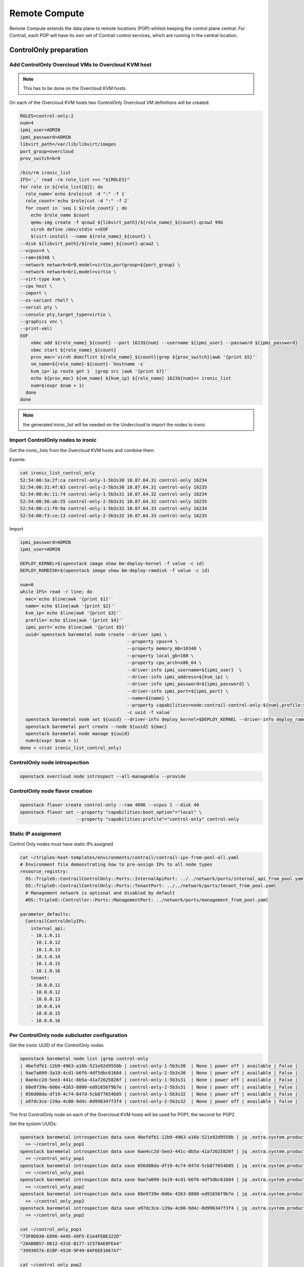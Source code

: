 ==============
Remote Compute
==============

Remote Compute extends the data plane to remote locations (POP) whilest keeping the control plane central.
For Contrail, each POP will have its own set of Contrail control services, which are running in the central location.

ControlOnly preparation
=======================

Add ControlOnly Overcloud VMs to Overcloud KVM host
---------------------------------------------------

.. note:: This has to be done on the Overcloud KVM hosts

On each of the Overcloud KVM hosts two ControlOnly Overcloud VM definitions will be created.

.. code:: bash

   ROLES=control-only:2
   num=4
   ipmi_user=ADMIN
   ipmi_password=ADMIN
   libvirt_path=/var/lib/libvirt/images
   port_group=overcloud
   prov_switch=br0

   /bin/rm ironic_list
   IFS=',' read -ra role_list <<< "${ROLES}"
   for role in ${role_list[@]}; do
     role_name=`echo $role|cut -d ":" -f 1`
     role_count=`echo $role|cut -d ":" -f 2`
     for count in `seq 1 ${role_count}`; do
       echo $role_name $count
       qemu-img create -f qcow2 ${libvirt_path}/${role_name}_${count}.qcow2 99G
       virsh define /dev/stdin <<EOF
       $(virt-install --name ${role_name}_${count} \
   --disk ${libvirt_path}/${role_name}_${count}.qcow2 \
   --vcpus=4 \
   --ram=16348 \
   --network network=br0,model=virtio,portgroup=${port_group} \
   --network network=br1,model=virtio \
   --virt-type kvm \
   --cpu host \
   --import \
   --os-variant rhel7 \
   --serial pty \
   --console pty,target_type=virtio \
   --graphics vnc \
   --print-xml)
   EOF
       vbmc add ${role_name}_${count} --port 1623${num} --username ${ipmi_user} --password ${ipmi_password}
       vbmc start ${role_name}_${count}
       prov_mac=`virsh domiflist ${role_name}_${count}|grep ${prov_switch}|awk '{print $5}'`
       vm_name=${role_name}-${count}-`hostname -s`
       kvm_ip=`ip route get 1  |grep src |awk '{print $7}'`
       echo ${prov_mac} ${vm_name} ${kvm_ip} ${role_name} 1623${num}>> ironic_list
       num=$(expr $num + 1)
     done
   done

.. note:: the generated ironic_list will be needed on the Undercloud to import the nodes to ironic

Import ControlOnly nodes to ironic
----------------------------------

Get the ironic_lists from the Overcloud KVM hosts and combine them.

Examle:

.. code:: bash

   cat ironic_list_control_only
   52:54:00:3a:2f:ca control-only-1-5b3s30 10.87.64.31 control-only 16234
   52:54:00:31:4f:63 control-only-2-5b3s30 10.87.64.31 control-only 16235
   52:54:00:0c:11:74 control-only-1-5b3s31 10.87.64.32 control-only 16234
   52:54:00:56:ab:55 control-only-2-5b3s31 10.87.64.32 control-only 16235
   52:54:00:c1:f0:9a control-only-1-5b3s32 10.87.64.33 control-only 16234
   52:54:00:f3:ce:13 control-only-2-5b3s32 10.87.64.33 control-only 16235


Import

.. code:: bash

   ipmi_password=ADMIN
   ipmi_user=ADMIN

   DEPLOY_KERNEL=$(openstack image show bm-deploy-kernel -f value -c id)
   DEPLOY_RAMDISK=$(openstack image show bm-deploy-ramdisk -f value -c id)
    
   num=0
   while IFS= read -r line; do
     mac=`echo $line|awk '{print $1}'`
     name=`echo $line|awk '{print $2}'`
     kvm_ip=`echo $line|awk '{print $3}'`
     profile=`echo $line|awk '{print $4}'`
     ipmi_port=`echo $line|awk '{print $5}'`
     uuid=`openstack baremetal node create --driver ipmi \
                                           --property cpus=4 \
                                           --property memory_mb=16348 \
                                           --property local_gb=100 \
                                           --property cpu_arch=x86_64 \
                                           --driver-info ipmi_username=${ipmi_user}  \
                                           --driver-info ipmi_address=${kvm_ip} \
                                           --driver-info ipmi_password=${ipmi_password} \
                                           --driver-info ipmi_port=${ipmi_port} \
                                           --name=${name} \
                                           --property capabilities=node:contrail-control-only-${num},profile:${profile},boot_option:local \
                                           -c uuid -f value`
     openstack baremetal node set ${uuid} --driver-info deploy_kernel=$DEPLOY_KERNEL --driver-info deploy_ramdisk=$DEPLOY_RAMDISK
     openstack baremetal port create --node ${uuid} ${mac}
     openstack baremetal node manage ${uuid}
     num=$(expr $num + 1)
   done < <(cat ironic_list_control_only)
   
ControlOnly node introspection
------------------------------

.. code:: bash

    openstack overcloud node introspect --all-manageable --provide

ControlOnly node flavor creation
--------------------------------

.. code:: bash

   openstack flavor create control-only --ram 4096 --vcpus 1 --disk 40
   openstack flavor set --property "capabilities:boot_option"="local" \
                        --property "capabilities:profile"="control-only" control-only

Static IP assignment
--------------------

Control Only nodes must have static IPs assigned

.. code:: bash

   cat ~/tripleo-heat-templates/environments/contrail/contrail-ips-from-pool-all.yaml
   # Environment file demonstrating how to pre-assign IPs to all node types
   resource_registry:
     OS::TripleO::ContrailControlOnly::Ports::InternalApiPort: ../../network/ports/internal_api_from_pool.yaml
     OS::TripleO::ContrailControlOnly::Ports::TenantPort: ../../network/ports/tenant_from_pool.yaml
     # Management network is optional and disabled by default
     #OS::TripleO::Controller::Ports::ManagementPort: ../network/ports/management_from_pool.yaml

   parameter_defaults:
     ContrailControlOnlyIPs:
       internal_api:
       - 10.1.0.11
       - 10.1.0.12
       - 10.1.0.13
       - 10.1.0.14
       - 10.1.0.15
       - 10.1.0.16
       tenant:
       - 10.0.0.11
       - 10.0.0.12
       - 10.0.0.13
       - 10.0.0.14
       - 10.0.0.15
       - 10.0.0.16

Per ControlOnly node subcluster configuration
---------------------------------------------

Get the ironic UUID of the ControlOnly nodes

.. code:: bash

   openstack baremetal node list |grep control-only
   | 4befdfb1-12b9-4963-a16b-521e92d9558b | control-only-1-5b3s30  | None | power off | available | False |
   | 9ae7a099-3a19-4cd1-b6f6-4df5dbc61684 | control-only-2-5b3s30  | None | power off | available | False |
   | 0ae4cc2d-5ee3-441c-8b5a-41a72625826f | control-only-1-5b3s31  | None | power off | available | False |
   | 88e9739e-0d6e-4263-8800-ed91656f9b7e | control-only-2-5b3s31  | None | power off | available | False |
   | 056d08da-df19-4c74-847d-5cb877654b05 | control-only-1-5b3s32  | None | power off | available | False |
   | a97dc3ce-139a-4c00-9d4c-8d996347f3f4 | control-only-2-5b3s32  | None | power off | available | False |

The first ControlOnly node on each of the Overcloud KVM hosts will be used for POP1, the second for POP2

Get the system UUIDs:

.. code:: bash

   openstack baremetal introspection data save 4befdfb1-12b9-4963-a16b-521e92d9558b | jq .extra.system.product.uuid \
     >> ~/control_only_pop1
   openstack baremetal introspection data save 0ae4cc2d-5ee3-441c-8b5a-41a72625826f | jq .extra.system.product.uuid \
     >> ~/control_only_pop1
   openstack baremetal introspection data save 056d08da-df19-4c74-847d-5cb877654b05 | jq .extra.system.product.uuid \
     >> ~/control_only_pop1
   openstack baremetal introspection data save 9ae7a099-3a19-4cd1-b6f6-4df5dbc61684 | jq .extra.system.product.uuid \
     >> ~/control_only_pop2
   openstack baremetal introspection data save 88e9739e-0d6e-4263-8800-ed91656f9b7e | jq .extra.system.product.uuid \
     >> ~/control_only_pop2
   openstack baremetal introspection data save a97dc3ce-139a-4c00-9d4c-8d996347f3f4 | jq .extra.system.product.uuid \
     >> ~/control_only_pop2

   cat ~/control_only_pop1
   "73F8D030-E896-4A95-A9F5-E1A4FEBE322D"
   "28AB0B57-D612-431E-B177-1C578AE0FEA4"
   "3993957A-ECBF-4520-9F49-0AF6EE1667A7"

   cat ~/control_only_pop2
   "14639A66-D62C-4408-82EE-FDDC4E509687"
   "09BEC8CB-77E9-42A6-AFF4-6D4880FD87D0"
   "AF92F485-C30C-4D0A-BDC4-C6AE97D06A66"

Set node specific hieradata

.. code:: bash

   vi ~/pop1.yaml
   parameter_defaults:
     NodeDataLookup: |
       {"73F8D030-E896-4A95-A9F5-E1A4FEBE322D": {"contrail_settings": {"SUBLCUSTER": "subcluster1","BGP_ASN": "64513","CONTROL_NODES":"10.0.0.11,10.0.0.12,10.0.0.13"}}}
       {"28AB0B57-D612-431E-B177-1C578AE0FEA4": {"contrail_settings": {"SUBLCUSTER": "subcluster1","BGP_ASN": "64513","CONTROL_NODES":"10.0.0.11,10.0.0.12,10.0.0.13"}}}
       {"3993957A-ECBF-4520-9F49-0AF6EE1667A7": {"contrail_settings": {"SUBLCUSTER": "subcluster1","BGP_ASN": "64513","CONTROL_NODES":"10.0.0.11,10.0.0.12,10.0.0.13"}}}

   vi ~/pop2.yaml
   parameter_defaults:
     NodeDataLookup: |
       {"14639A66-D62C-4408-82EE-FDDC4E509687": {"contrail_settings": {"SUBLCUSTER": "subcluster2","BGP_ASN":" 64514","CONTROL_NODES":"10.0.0.14,10.0.0.15,10.0.0.16"}}}
       {"09BEC8CB-77E9-42A6-AFF4-6D4880FD87D0": {"contrail_settings": {"SUBLCUSTER": "subcluster2","BGP_ASN":" 64514","CONTROL_NODES":"10.0.0.14,10.0.0.15,10.0.0.16"}}}
       {"AF92F485-C30C-4D0A-BDC4-C6AE97D06A66": {"contrail_settings": {"SUBLCUSTER": "subcluster2","BGP_ASN":" 64514","CONTROL_NODES":"1 0.0.0.14,10.0.0.15,10.0.0.16"}}}


Compute node configuration
==========================

Per Compute subcluster configuration
------------------------------------

Get the ironic UUID of the ControlOnly nodes

.. code:: bash

   openstack baremetal node list |grep compute
   | 91d6026c-b9db-49cb-a685-99a63da5d81e | compute-3-5b3s30 | None | power off | available | False |
   | 8028eb8c-e1e6-4357-8fcf-0796778bd2f7 | compute-4-5b3s30 | None | power off | available | False |
   | b795b3b9-c4e3-4a76-90af-258d9336d9fb | compute-3-5b3s31 | None | power off | available | False |
   | 2d4be83e-6fcc-4761-86f2-c2615dd15074 | compute-4-5b3s31 | None | power off | available | False |

From that list the first two compute nodes belong to POP1 the rest to POP2

Get system UUIDs:

.. code:: bash

    openstack baremetal introspection data save 91d6026c-b9db-49cb-a685-99a63da5d81e | jq .extra.system.product.uuid \
     >> ~/compute_pop1
    openstack baremetal introspection data save 8028eb8c-e1e6-4357-8fcf-0796778bd2f7 | jq .extra.system.product.uuid \
     >> ~/compute_pop1
    openstack baremetal introspection data save b795b3b9-c4e3-4a76-90af-258d9336d9fb | jq .extra.system.product.uuid \
     >> ~/compute_pop2
    openstack baremetal introspection data save 2d4be83e-6fcc-4761-86f2-c2615dd15074 | jq .extra.system.product.uuid \
     >> ~/compute_pop2

    cat compute_pop1
    "BB9E9D00-57D1-410B-8B19-17A0DA581044"
    "E1A809DE-FDB2-4EB2-A91F-1B3F75B99510"

    cat compute_pop2
    "7933C2D8-E61E-4752-854E-B7B18A424971"
    "041D7B75-6581-41B3-886E-C06847B9C87E"

Set node specific hieradata

.. code:: bash

   vi ~/pop1.yaml
   parameter_defaults:
     NodeDataLookup: |
       {"73F8D030-E896-4A95-A9F5-E1A4FEBE322D": {"contrail_settings": {"SUBLCUSTER": "subcluster1","BGP_ASN": "64513","CONTROL_NODES":"10.0.0.11,10.0.0.12,10.0.0.13"}}}
       {"28AB0B57-D612-431E-B177-1C578AE0FEA4": {"contrail_settings": {"SUBLCUSTER": "subcluster1","BGP_ASN": "64513","CONTROL_NODES":"10.0.0.11,10.0.0.12,10.0.0.13"}}}
       {"3993957A-ECBF-4520-9F49-0AF6EE1667A7": {"contrail_settings": {"SUBLCUSTER": "subcluster1","BGP_ASN": "64513","CONTROL_NODES":"10.0.0.11,10.0.0.12,10.0.0.13"}}}
       {"BB9E9D00-57D1-410B-8B19-17A0DA581044": {"contrail_settings": {"SUBLCUSTER":"subcluster1","VROUTER_GATEWAY":"10.0.0.1","CONTROL_NODES":"10.0.0.11,10.0.0.12,10.0.0.13"}}}
       {"E1A809DE-FDB2-4EB2-A91F-1B3F75B99510": {"contrail_settings": {"SUBLCUSTER":"subcluster1","VROUTER_GATEWAY":"10.0.0.1","CONTROL_NODES":"10.0.0.11,10.0.0.12,10.0.0.13"}}}

   vi ~/pop2.yaml
   parameter_defaults:
     NodeDataLookup: |
       {"14639A66-D62C-4408-82EE-FDDC4E509687": {"contrail_settings": {"SUBLCUSTER": "subcluster2","BGP_ASN":" 64514","CONTROL_NODES":"10.0.0.14,10.0.0.15,10.0.0.16"}}}
       {"09BEC8CB-77E9-42A6-AFF4-6D4880FD87D0": {"contrail_settings": {"SUBLCUSTER": "subcluster2","BGP_ASN":" 64514","CONTROL_NODES":"10.0.0.14,10.0.0.15,10.0.0.16"}}}
       {"AF92F485-C30C-4D0A-BDC4-C6AE97D06A66": {"contrail_settings": {"SUBLCUSTER": "subcluster2","BGP_ASN":" 64514","CONTROL_NODES":"1 0.0.0.14,10.0.0.15,10.0.0.16"}}}
       {"7933C2D8-E61E-4752-854E-B7B18A424971": {"contrail_settings": {"SUBLCUSTER":"subcluster2","VROUTER_GATEWAY":"10.0.0.1","CONTROL_NODES":"10.0.0.14,10.0.0.15,10.0.0.16"}}}
       {"041D7B75-6581-41B3-886E-C06847B9C87E": {"contrail_settings": {"SUBLCUSTER":"subcluster2","VROUTER_GATEWAY":"10.0.0.1","CONTROL_NODES":"10.0.0.14,10.0.0.15,10.0.0.16"}}}

Deployment
----------

Add pop1.yaml and pop2.yaml to the openstack deploy command:

.. code:: bash

   openstack overcloud deploy --templates ~/tripleo-heat-templates \
    -e ~/overcloud_images.yaml \
    -e ~/tripleo-heat-templates/environments/network-isolation.yaml \
    -e ~/tripleo-heat-templates/environments/contrail/contrail-plugins.yaml \
    -e ~/tripleo-heat-templates/environments/contrail/contrail-services.yaml \
    -e ~/tripleo-heat-templates/environments/contrail/contrail-net.yaml \
    -e ~/pop1.yaml \
    -e ~/pop2.yaml \
    --roles-file ~/tripleo-heat-templates/roles_data_contrail_aio.yaml
